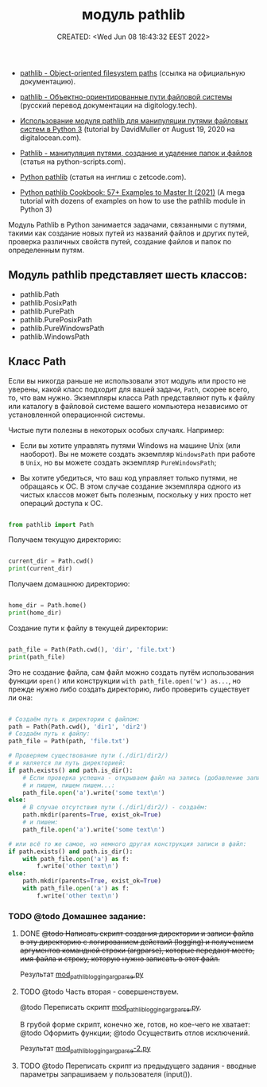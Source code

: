 # -*- mode: org; -*-
#+TITLE: модуль pathlib
#+DESCRIPTION:
#+KEYWORDS:
#+AUTHOR:
#+email:
#+INFOJS_OPT:
#+STARTUP:  content

#+DATE: CREATED: <Wed Jun 08 18:43:32 EEST 2022>
# Time-stamp: <Последнее обновление -- Monday June 13 18:51:4 EEST 2022>


- [[https://docs.python.org/3/library/pathlib.html][pathlib - Object-oriented filesystem paths]] (ссылка на официальную документацию).

- [[https://digitology.tech/docs/python_3/library/pathlib.html][pathlib - Объектно-ориентированные пути файловой системы]] (русский перевод документации на digitology.tech).



- [[https://www.digitalocean.com/community/tutorials/how-to-use-the-pathlib-module-to-manipulate-filesystem-paths-in-python-3-ru][Использование модуля pathlib для манипуляции путями файловых систем в Python 3]] (tutorial by
  DavidMuller от August 19, 2020 на digitalocean.com).

- [[https://python-scripts.com/pathlib][Pathlib - манипуляция путями, создание и удаление папок и файлов]] (статья на python-scripts.com).


- [[https://zetcode.com/python/pathlib/][Python pathlib]] (статья на инглиш с zetcode.com).

- [[https://miguendes.me/python-pathlib#how-to-change-directories-with-python-pathlib][Python pathlib Cookbook: 57+ Examples to Master It (2021)]] (A mega tutorial with dozens of examples
  on how to use the pathlib module in Python 3)



Модуль Pathlib в Python занимается задачами, связанными с путями, такими как создание новых путей из
названий файлов и других путей, проверка различных свойств путей, создание файлов и папок по
определенным путям.


** Модуль pathlib представляет шесть классов:

   - pathlib.Path
   - pathlib.PosixPath
   - pathlib.PurePath
   - pathlib.PurePosixPath
   - pathlib.PureWindowsPath
   - pathlib.WindowsPath

** Класс Path

   Если вы никогда раньше не использовали этот модуль или просто не уверены, какой класс подходит
   для вашей задачи, ~Path~, скорее всего, то, что вам нужно. Экземпляры класса Path представляют путь
   к файлу или каталогу в файловой системе вашего компьютера независимо от установленной
   операционной системы.

   Чистые пути полезны в некоторых особых случаях. Например:

   - Если вы хотите управлять путями Windows на машине Unix (или наоборот). Вы не можете создать
     экземпляр ~WindowsPath~ при работе в ~Unix~, но вы можете создать экземпляр ~PureWindowsPath~;

   - Вы хотите убедиться, что ваш код управляет только путями, не обращаясь к ОС. В этом случае
     создание экземпляра одного из чистых классов может быть полезным, поскольку у них просто нет
     операций доступа к ОС.

   #+BEGIN_SRC python

   from pathlib import Path

   #+END_SRC

   Получаем текущую директорию:

   #+BEGIN_SRC python

   current_dir = Path.cwd()
   print(current_dir)

   #+END_SRC

   Получаем домашнюю директорию:

   #+BEGIN_SRC python

   home_dir = Path.home()
   print(home_dir)

   #+END_SRC

   Создание пути к файлу в текущей директории:

   #+BEGIN_SRC python

   path_file = Path(Path.cwd(), 'dir', 'file.txt')
   print(path_file)

   #+END_SRC

   Это не создание файла, сам файл можно создать путём использования функции
   ~open()~ или конструкции ~with path_file.open('w') as...~, но прежде нужно либо создать директорию,
   либо проверить существует ли она:

   #+BEGIN_SRC python

   # Создаём путь к директории с файлом:
   path = Path(Path.cwd(), 'dir1', 'dir2')
   # Создаём путь к файлу:
   path_file = Path(path, 'file.txt')

   # Проверяем существование пути (./dir1/dir2/)
   # и является ли путь директорией:
   if path.exists() and path.is_dir():
       # Если проверка успешна - открываем файл на запись (добавление записи)
       # и пишем, пишем пишем...:
       path_file.open('a').write('some text\n')
   else:
       # В случае отсутствия пути (./dir1/dir2/) - создаём:
       path.mkdir(parents=True, exist_ok=True)
       # и пишем:
       path_file.open('a').write('some text\n')

   # или всё то же самое, но немного другая конструкция записи в файл:
   if path.exists() and path.is_dir():
       with path_file.open('a') as f:
           f.write('other text\n')
   else:
       path.mkdir(parents=True, exist_ok=True)
       with path_file.open('a') as f:
           f.write('other text\n')

   #+END_SRC

*** TODO @todo Домашнее задание:

**** DONE +@todo Написать скрипт создания директории и записи файла в эту директорию с логированием действий (logging) и получением аргументов командной строки (argparse), которые передают место, имя файла и строку, которую нужно записать в этот файл.+
     CLOSED: [2022-06-13 Mon 18:49]

     Результат [[file:mod_pathlib_logging_argparse.py][mod_pathlib_logging_argparse.py]]

**** TODO @todo Часть вторая - совершенствуем.

     @todo Переписать скрипт [[file:mod_pathlib_logging_argparse.py][mod_pathlib_logging_argparse.py]].

     В грубой форме скрипт, конечно же, готов, но кое-чего не хватает:
     @todo Оформить функции;
     @todo Осуществить отлов исключений.

     Результат [[file:mod_pathlib_logging_argparse.py][mod_pathlib_logging_argparse-2.py]]

**** TODO @todo Переписать скрипт из предыдущего задания - вводные параметры запрашиваем у пользователя (input()).
